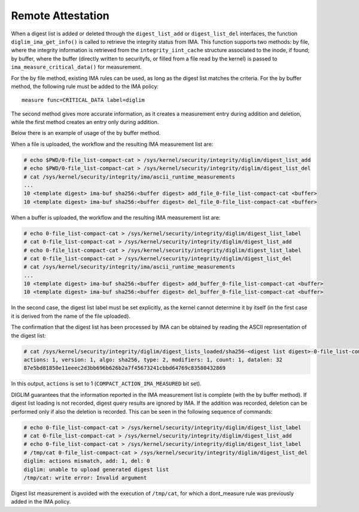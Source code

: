 .. SPDX-License-Identifier: GPL-2.0

Remote Attestation
==================

When a digest list is added or deleted through the ``digest_list_add`` or
``digest_list_del`` interfaces, the function ``diglim_ima_get_info()`` is
called to retrieve the integrity status from IMA. This function supports
two methods: by file, where the integrity information is retrieved from
the ``integrity_iint_cache`` structure associated to the inode, if found;
by buffer, where the buffer (directly written to securityfs, or filled from
a file read by the kernel) is passed to ``ima_measure_critical_data()`` for
measurement.

For the by file method, existing IMA rules can be used, as long as the
digest list matches the criteria. For the by buffer method, the following
rule must be added to the IMA policy::

 measure func=CRITICAL_DATA label=diglim

The second method gives more accurate information, as it creates a
measurement entry during addition and deletion, while the first method
creates an entry only during addition.

Below there is an example of usage of the by buffer method.

When a file is uploaded, the workflow and the resulting IMA measurement
list are:

.. code-block:: bash

 # echo $PWD/0-file_list-compact-cat > /sys/kernel/security/integrity/diglim/digest_list_add
 # echo $PWD/0-file_list-compact-cat > /sys/kernel/security/integrity/diglim/digest_list_del
 # cat /sys/kernel/security/integrity/ima/ascii_runtime_measurements
 ...
 10 <template digest> ima-buf sha256:<buffer digest> add_file_0-file_list-compact-cat <buffer>
 10 <template digest> ima-buf sha256:<buffer digest> del_file_0-file_list-compact-cat <buffer>

When a buffer is uploaded, the workflow and the resulting IMA measurement
list are:

.. code-block:: bash

 # echo 0-file_list-compact-cat > /sys/kernel/security/integrity/diglim/digest_list_label
 # cat 0-file_list-compact-cat > /sys/kernel/security/integrity/diglim/digest_list_add
 # echo 0-file_list-compact-cat > /sys/kernel/security/integrity/diglim/digest_list_label
 # cat 0-file_list-compact-cat > /sys/kernel/security/integrity/diglim/digest_list_del
 # cat /sys/kernel/security/integrity/ima/ascii_runtime_measurements
 ...
 10 <template digest> ima-buf sha256:<buffer digest> add_buffer_0-file_list-compact-cat <buffer>
 10 <template digest> ima-buf sha256:<buffer digest> del_buffer_0-file_list-compact-cat <buffer>

In the second case, the digest list label must be set explicitly, as the
kernel cannot determine it by itself (in the first case it is derived from
the name of the file uploaded).

The confirmation that the digest list has been processed by IMA can be
obtained by reading the ASCII representation of the digest list:

.. code-block:: bash

 # cat /sys/kernel/security/integrity/diglim/digest_lists_loaded/sha256-<digest list digest>-0-file_list-compact-cat.ascii
 actions: 1, version: 1, algo: sha256, type: 2, modifiers: 1, count: 1, datalen: 32
 87e5bd81850e11eeec2d3bb696b626b2a7f45673241cbbd64769c83580432869

In this output, ``actions`` is set to 1 (``COMPACT_ACTION_IMA_MEASURED``
bit set).


DIGLIM guarantees that the information reported in the IMA measurement list
is complete (with the by buffer method). If digest list loading is not
recorded, digest query results are ignored by IMA. If the addition was
recorded, deletion can be performed only if also the deletion is recorded.
This can be seen in the following sequence of commands:

.. code-block:: bash

 # echo 0-file_list-compact-cat > /sys/kernel/security/integrity/diglim/digest_list_label
 # cat 0-file_list-compact-cat > /sys/kernel/security/integrity/diglim/digest_list_add
 # echo 0-file_list-compact-cat > /sys/kernel/security/integrity/diglim/digest_list_label
 # /tmp/cat 0-file_list-compact-cat > /sys/kernel/security/integrity/diglim/digest_list_del
 diglim: actions mismatch, add: 1, del: 0
 diglim: unable to upload generated digest list
 /tmp/cat: write error: Invalid argument

Digest list measurement is avoided with the execution of ``/tmp/cat``, for
which a dont_measure rule was previously added in the IMA policy.
